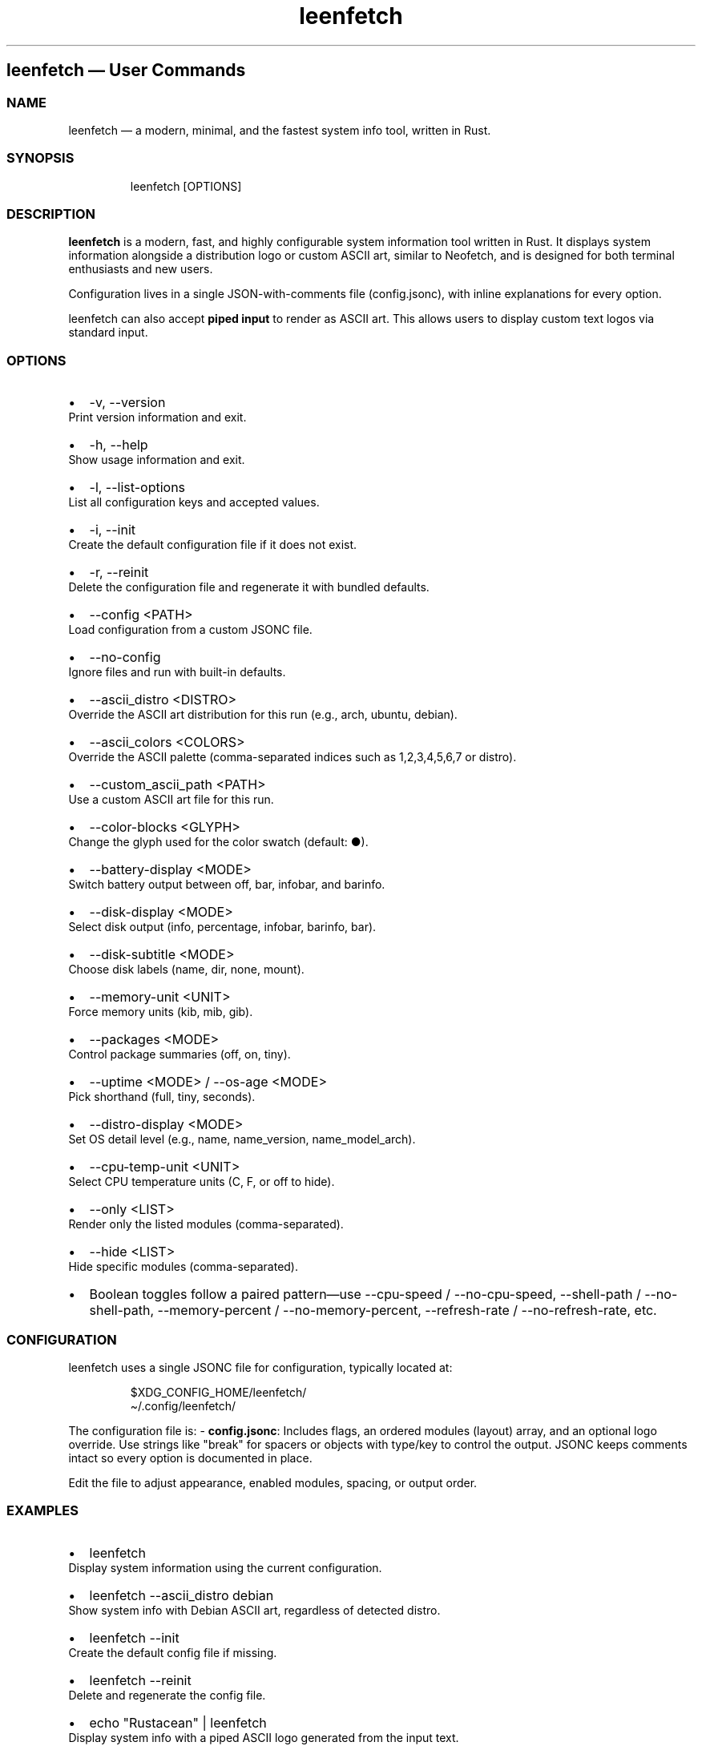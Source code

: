 .\" Automatically generated by Pandoc 3.4
.\"
.TH "leenfetch" "1" "" "Leenfetch 1.0.4" "Manual"
.SH leenfetch \[em] User Commands
.SS NAME
leenfetch \[em] a modern, minimal, and the fastest system info tool,
written in Rust.
.SS SYNOPSIS
.IP
.EX
leenfetch [OPTIONS]
.EE
.SS DESCRIPTION
\f[B]leenfetch\f[R] is a modern, fast, and highly configurable system
information tool written in Rust.
It displays system information alongside a distribution logo or custom
ASCII art, similar to Neofetch, and is designed for both terminal
enthusiasts and new users.
.PP
Configuration lives in a single JSON\-with\-comments file
(\f[CR]config.jsonc\f[R]), with inline explanations for every option.
.PP
leenfetch can also accept \f[B]piped input\f[R] to render as ASCII art.
This allows users to display custom text logos via standard input.
.SS OPTIONS
.IP \[bu] 2
\f[CR]\-v\f[R], \f[CR]\-\-version\f[R]
.PD 0
.P
.PD
Print version information and exit.
.IP \[bu] 2
\f[CR]\-h\f[R], \f[CR]\-\-help\f[R]
.PD 0
.P
.PD
Show usage information and exit.
.IP \[bu] 2
\f[CR]\-l\f[R], \f[CR]\-\-list\-options\f[R]
.PD 0
.P
.PD
List all configuration keys and accepted values.
.IP \[bu] 2
\f[CR]\-i\f[R], \f[CR]\-\-init\f[R]
.PD 0
.P
.PD
Create the default configuration file if it does not exist.
.IP \[bu] 2
\f[CR]\-r\f[R], \f[CR]\-\-reinit\f[R]
.PD 0
.P
.PD
Delete the configuration file and regenerate it with bundled defaults.
.IP \[bu] 2
\f[CR]\-\-config <PATH>\f[R]
.PD 0
.P
.PD
Load configuration from a custom JSONC file.
.IP \[bu] 2
\f[CR]\-\-no\-config\f[R]
.PD 0
.P
.PD
Ignore files and run with built\-in defaults.
.IP \[bu] 2
\f[CR]\-\-ascii_distro <DISTRO>\f[R]
.PD 0
.P
.PD
Override the ASCII art distribution for this run (e.g., \f[CR]arch\f[R],
\f[CR]ubuntu\f[R], \f[CR]debian\f[R]).
.IP \[bu] 2
\f[CR]\-\-ascii_colors <COLORS>\f[R]
.PD 0
.P
.PD
Override the ASCII palette (comma\-separated indices such as
\f[CR]1,2,3,4,5,6,7\f[R] or \f[CR]distro\f[R]).
.IP \[bu] 2
\f[CR]\-\-custom_ascii_path <PATH>\f[R]
.PD 0
.P
.PD
Use a custom ASCII art file for this run.
.IP \[bu] 2
\f[CR]\-\-color\-blocks <GLYPH>\f[R]
.PD 0
.P
.PD
Change the glyph used for the color swatch (default: \f[CR]●\f[R]).
.IP \[bu] 2
\f[CR]\-\-battery\-display <MODE>\f[R]
.PD 0
.P
.PD
Switch battery output between \f[CR]off\f[R], \f[CR]bar\f[R],
\f[CR]infobar\f[R], and \f[CR]barinfo\f[R].
.IP \[bu] 2
\f[CR]\-\-disk\-display <MODE>\f[R]
.PD 0
.P
.PD
Select disk output (\f[CR]info\f[R], \f[CR]percentage\f[R],
\f[CR]infobar\f[R], \f[CR]barinfo\f[R], \f[CR]bar\f[R]).
.IP \[bu] 2
\f[CR]\-\-disk\-subtitle <MODE>\f[R]
.PD 0
.P
.PD
Choose disk labels (\f[CR]name\f[R], \f[CR]dir\f[R], \f[CR]none\f[R],
\f[CR]mount\f[R]).
.IP \[bu] 2
\f[CR]\-\-memory\-unit <UNIT>\f[R]
.PD 0
.P
.PD
Force memory units (\f[CR]kib\f[R], \f[CR]mib\f[R], \f[CR]gib\f[R]).
.IP \[bu] 2
\f[CR]\-\-packages <MODE>\f[R]
.PD 0
.P
.PD
Control package summaries (\f[CR]off\f[R], \f[CR]on\f[R],
\f[CR]tiny\f[R]).
.IP \[bu] 2
\f[CR]\-\-uptime <MODE>\f[R] / \f[CR]\-\-os\-age <MODE>\f[R]
.PD 0
.P
.PD
Pick shorthand (\f[CR]full\f[R], \f[CR]tiny\f[R], \f[CR]seconds\f[R]).
.IP \[bu] 2
\f[CR]\-\-distro\-display <MODE>\f[R]
.PD 0
.P
.PD
Set OS detail level (e.g., \f[CR]name\f[R], \f[CR]name_version\f[R],
\f[CR]name_model_arch\f[R]).
.IP \[bu] 2
\f[CR]\-\-cpu\-temp\-unit <UNIT>\f[R]
.PD 0
.P
.PD
Select CPU temperature units (\f[CR]C\f[R], \f[CR]F\f[R], or
\f[CR]off\f[R] to hide).
.IP \[bu] 2
\f[CR]\-\-only <LIST>\f[R]
.PD 0
.P
.PD
Render only the listed modules (comma\-separated).
.IP \[bu] 2
\f[CR]\-\-hide <LIST>\f[R]
.PD 0
.P
.PD
Hide specific modules (comma\-separated).
.IP \[bu] 2
Boolean toggles follow a paired pattern\[em]use
\f[CR]\-\-cpu\-speed\f[R] / \f[CR]\-\-no\-cpu\-speed\f[R],
\f[CR]\-\-shell\-path\f[R] / \f[CR]\-\-no\-shell\-path\f[R],
\f[CR]\-\-memory\-percent\f[R] / \f[CR]\-\-no\-memory\-percent\f[R],
\f[CR]\-\-refresh\-rate\f[R] / \f[CR]\-\-no\-refresh\-rate\f[R], etc.
.SS CONFIGURATION
leenfetch uses a single JSONC file for configuration, typically located
at:
.IP
.EX
$XDG_CONFIG_HOME/leenfetch/
\[ti]/.config/leenfetch/
.EE
.PP
The configuration file is: \- \f[B]config.jsonc\f[R]: Includes
\f[CR]flags\f[R], an ordered \f[CR]modules\f[R] (\f[CR]layout\f[R])
array, and an optional \f[CR]logo\f[R] override.
Use strings like \f[CR]\[dq]break\[dq]\f[R] for spacers or objects with
\f[CR]type\f[R]/\f[CR]key\f[R] to control the output.
JSONC keeps comments intact so every option is documented in place.
.PP
Edit the file to adjust appearance, enabled modules, spacing, or output
order.
.SS EXAMPLES
.IP \[bu] 2
\f[CR]leenfetch\f[R]
.PD 0
.P
.PD
Display system information using the current configuration.
.IP \[bu] 2
\f[CR]leenfetch \-\-ascii_distro debian\f[R]
.PD 0
.P
.PD
Show system info with Debian ASCII art, regardless of detected distro.
.IP \[bu] 2
\f[CR]leenfetch \-\-init\f[R]
.PD 0
.P
.PD
Create the default config file if missing.
.IP \[bu] 2
\f[CR]leenfetch \-\-reinit\f[R]
.PD 0
.P
.PD
Delete and regenerate the config file.
.IP \[bu] 2
\f[CR]echo \[dq]Rustacean\[dq] | leenfetch\f[R]
.PD 0
.P
.PD
Display system info with a piped ASCII logo generated from the input
text.
.IP \[bu] 2
\f[CR]fortune | cowsay | leenfetch\f[R]
.PD 0
.P
.PD
fortune generates a random quote.
cowsay wraps it in a cow speech bubble (ASCII art).
leenfetch takes piped input and displays it as an ASCII logo.
.SS ENVIRONMENT
.IP \[bu] 2
\f[B]XDG_CONFIG_HOME\f[R]: Specifies the base directory for
user\-specific configuration files.
Defaults to \f[CR]\[ti]/.config\f[R] if not set.
.SS FILE
.IP \[bu] 2
\f[CR]\[ti]/.config/leenfetch/config.jsonc\f[R]
.SS WIKI
Please report bugs or feature requests at:
.PD 0
.P
.PD
https://github.com/drunkleen/leenfetch/wiki
.SS BUGS
Please report bugs or feature requests at:
.PD 0
.P
.PD
https://github.com/drunkleen/leenfetch/issues
.SS AUTHOR
Written by DrunkLeen \c
.MT snape@drunkleen.com
.ME \c
